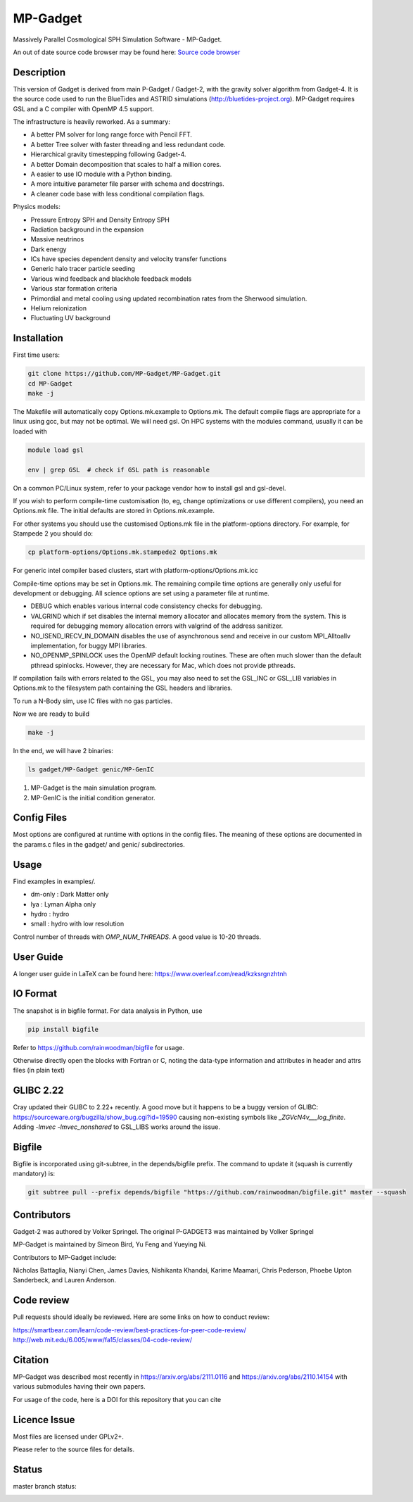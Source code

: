 MP-Gadget
=========

Massively Parallel Cosmological SPH Simulation Software - MP-Gadget.

An out of date source code browser may be found here:
`Source code browser <https://mp-gadget.github.io/MP-Gadget/classes.html>`_


Description
-----------

This version of Gadget is derived from main P-Gadget / Gadget-2, with the gravity solver algorithm from Gadget-4. 
It is the source code used to run the BlueTides and ASTRID simulations (http://bluetides-project.org).
MP-Gadget requires GSL and a C compiler with OpenMP 4.5 support.

The infrastructure is heavily reworked. As a summary:

- A better PM solver for long range force with Pencil FFT.
- A better Tree solver with faster threading and less redundant code.
- Hierarchical gravity timestepping following Gadget-4.
- A better Domain decomposition that scales to half a million cores.
- A easier to use IO module with a Python binding.
- A more intuitive parameter file parser with schema and docstrings.
- A cleaner code base with less conditional compilation flags.

Physics models:

- Pressure Entropy SPH and Density Entropy SPH
- Radiation background in the expansion
- Massive neutrinos
- Dark energy
- ICs have species dependent density and velocity transfer functions
- Generic halo tracer particle seeding
- Various wind feedback and blackhole feedback models
- Various star formation criteria
- Primordial and metal cooling using updated recombination rates from the Sherwood simulation.
- Helium reionization
- Fluctuating UV background

Installation
------------

First time users:

.. code:: bash

    git clone https://github.com/MP-Gadget/MP-Gadget.git
    cd MP-Gadget
    make -j

The Makefile will automatically copy Options.mk.example to Options.mk. The default compile flags are appropriate for a linux using gcc, but may not be optimal. 
We will need gsl. On HPC systems with the modules command, 
usually it can be loaded with 

.. code:: bash

    module load gsl

    env | grep GSL  # check if GSL path is reasonable

On a common PC/Linux system, refer to your package vendor how to
install gsl and gsl-devel.

If you wish to perform compile-time customisation (to, eg, change optimizations or use different compilers), you need an Options.mk file. The initial defaults are stored in Options.mk.example.

For other systems you should use the customised Options.mk file in the
platform-options directory. For example, for Stampede 2 you should do:

.. code:: bash

    cp platform-options/Options.mk.stampede2 Options.mk

For generic intel compiler based clusters, start with platform-options/Options.mk.icc

Compile-time options may be set in Options.mk. The remaining compile time options are generally only useful for development or debugging. All science options are set using a parameter file at runtime.

- DEBUG which enables various internal code consistency checks for debugging.
- VALGRIND which if set disables the internal memory allocator and allocates memory from the system. This is required for debugging memory allocation errors with valgrind of the address sanitizer.
- NO_ISEND_IRECV_IN_DOMAIN disables the use of asynchronous send and receive in our custom MPI_Alltoallv implementation, for buggy MPI libraries.
- NO_OPENMP_SPINLOCK uses the OpenMP default locking routines. These are often much slower than the default pthread spinlocks. However, they are necessary for Mac, which does not provide pthreads.

If compilation fails with errors related to the GSL, you may also need to set the GSL_INC or GSL_LIB variables in Options.mk to the filesystem path containing the GSL headers and libraries.

To run a N-Body sim, use IC files with no gas particles.

Now we are ready to build

.. code:: bash

    make -j

In the end, we will have 2 binaries:

.. code::

    ls gadget/MP-Gadget genic/MP-GenIC

1. MP-Gadget is the main simulation program.

2. MP-GenIC is the initial condition generator.

Config Files
------------

Most options are configured at runtime with options in the config files.
The meaning of these options are documented in the params.c files in
the gadget/ and genic/ subdirectories.

Usage
-----

Find examples in examples/.

- dm-only : Dark Matter only
- lya : Lyman Alpha only
- hydro : hydro
- small : hydro with low resolution

Control number of threads with `OMP_NUM_THREADS`. A good value is 10-20 threads.

User Guide
----------

A longer user guide in LaTeX can be found here:
https://www.overleaf.com/read/kzksrgnzhtnh

IO Format
---------

The snapshot is in bigfile format. For data analysis in Python, use

.. code:: bash

   pip install bigfile

Refer to https://github.com/rainwoodman/bigfile for usage.

Otherwise directly open the blocks with Fortran or C, noting the data-type
information and attributes in header and attrs files (in plain text)

GLIBC 2.22
----------

Cray updated their GLIBC to 2.22+ recently. 
A good move but it happens to be a buggy version of GLIBC:
https://sourceware.org/bugzilla/show_bug.cgi?id=19590
causing non-existing symbols like `_ZGVcN4v___log_finite`.
Adding `-lmvec -lmvec_nonshared` to GSL_LIBS works around the issue.

Bigfile
-------

Bigfile is incorporated using git-subtree, in the depends/bigfile prefix.
The command to update it (squash is currently mandatory) is:

.. code:: bash

    git subtree pull --prefix depends/bigfile "https://github.com/rainwoodman/bigfile.git" master --squash

Contributors
------------

Gadget-2 was authored by Volker Springel.
The original P-GADGET3 was maintained by Volker Springel

MP-Gadget is maintained by Simeon Bird, Yu Feng and Yueying Ni.

Contributors to MP-Gadget include:

Nicholas Battaglia, Nianyi Chen, James Davies, Nishikanta Khandai, Karime Maamari, Chris Pederson, Phoebe Upton Sanderbeck, and Lauren Anderson.

Code review
-----------

Pull requests should ideally be reviewed. Here are some links on how to conduct review:

https://smartbear.com/learn/code-review/best-practices-for-peer-code-review/
http://web.mit.edu/6.005/www/fa15/classes/04-code-review/

Citation
--------

MP-Gadget was described most recently in https://arxiv.org/abs/2111.0116 and https://arxiv.org/abs/2110.14154 with various submodules having their own papers.

For usage of the code, here is a DOI for this repository that you can cite

.. image:: https://zenodo.org/badge/24486904.svg
   :target: https://zenodo.org/badge/latestdoi/24486904

Licence Issue
-------------

Most files are licensed under GPLv2+.

Please refer to the source files for details.


Status
------

master branch status:

.. image:: https://github.com/MP-Gadget/MP-Gadget/workflows/main/badge.svg
       :target: https://github.com/MP-Gadget/MP-Gadget/actions?query=workflow%3Amain
